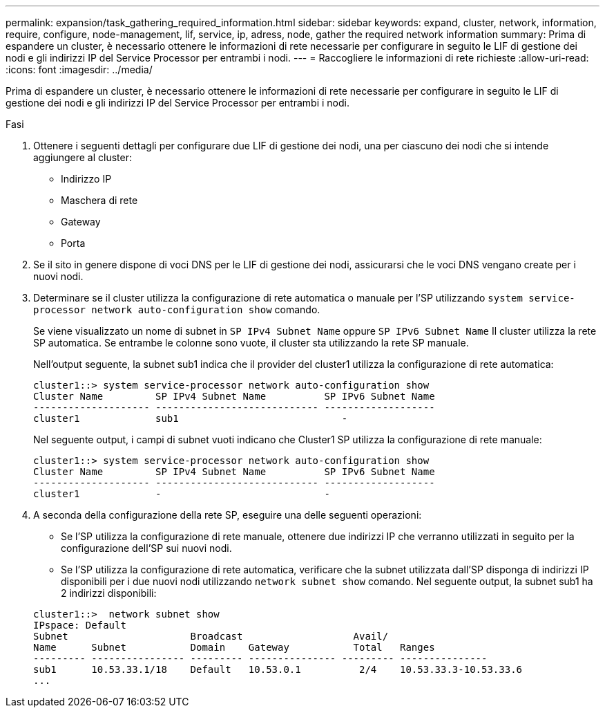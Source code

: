 ---
permalink: expansion/task_gathering_required_information.html 
sidebar: sidebar 
keywords: expand, cluster, network, information, require, configure, node-management, lif, service, ip, adress, node, gather the required network information 
summary: Prima di espandere un cluster, è necessario ottenere le informazioni di rete necessarie per configurare in seguito le LIF di gestione dei nodi e gli indirizzi IP del Service Processor per entrambi i nodi. 
---
= Raccogliere le informazioni di rete richieste
:allow-uri-read: 
:icons: font
:imagesdir: ../media/


[role="lead"]
Prima di espandere un cluster, è necessario ottenere le informazioni di rete necessarie per configurare in seguito le LIF di gestione dei nodi e gli indirizzi IP del Service Processor per entrambi i nodi.

.Fasi
. Ottenere i seguenti dettagli per configurare due LIF di gestione dei nodi, una per ciascuno dei nodi che si intende aggiungere al cluster:
+
** Indirizzo IP
** Maschera di rete
** Gateway
** Porta


. Se il sito in genere dispone di voci DNS per le LIF di gestione dei nodi, assicurarsi che le voci DNS vengano create per i nuovi nodi.
. Determinare se il cluster utilizza la configurazione di rete automatica o manuale per l'SP utilizzando `system service-processor network auto-configuration show` comando.
+
Se viene visualizzato un nome di subnet in `SP IPv4 Subnet Name` oppure `SP IPv6 Subnet Name` Il cluster utilizza la rete SP automatica. Se entrambe le colonne sono vuote, il cluster sta utilizzando la rete SP manuale.

+
Nell'output seguente, la subnet sub1 indica che il provider del cluster1 utilizza la configurazione di rete automatica:

+
[listing]
----
cluster1::> system service-processor network auto-configuration show
Cluster Name         SP IPv4 Subnet Name          SP IPv6 Subnet Name
-------------------- ---------------------------- -------------------
cluster1             sub1                            -
----
+
Nel seguente output, i campi di subnet vuoti indicano che Cluster1 SP utilizza la configurazione di rete manuale:

+
[listing]
----
cluster1::> system service-processor network auto-configuration show
Cluster Name         SP IPv4 Subnet Name          SP IPv6 Subnet Name
-------------------- ---------------------------- -------------------
cluster1             -                            -
----
. A seconda della configurazione della rete SP, eseguire una delle seguenti operazioni:
+
** Se l'SP utilizza la configurazione di rete manuale, ottenere due indirizzi IP che verranno utilizzati in seguito per la configurazione dell'SP sui nuovi nodi.
** Se l'SP utilizza la configurazione di rete automatica, verificare che la subnet utilizzata dall'SP disponga di indirizzi IP disponibili per i due nuovi nodi utilizzando `network subnet show` comando.
Nel seguente output, la subnet sub1 ha 2 indirizzi disponibili:


+
[listing]
----
cluster1::>  network subnet show
IPspace: Default
Subnet                     Broadcast                   Avail/
Name      Subnet           Domain    Gateway           Total   Ranges
--------- ---------------- --------- --------------- --------- ---------------
sub1      10.53.33.1/18    Default   10.53.0.1          2/4    10.53.33.3-10.53.33.6
...
----

